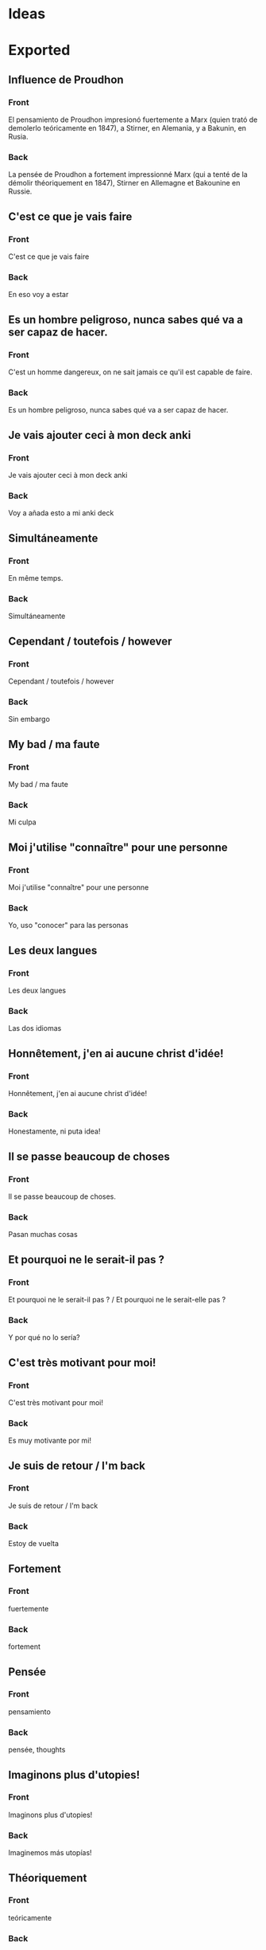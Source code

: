 #+startup: content indent
* Ideas
* Exported
** Influence de Proudhon
:PROPERTIES:
:ANKI_NOTE_TYPE: Basic
:ANKI_DECK: Español::Espagnol personnel
:ANKI_NOTE_ID: 1737940362934
:END:
*** Front
El pensamiento de Proudhon impresionó fuertemente a Marx (quien trató de demolerlo teóricamente en 1847), a Stirner, en Alemania, y a Bakunin, en Rusia.

*** Back
:PROPERTIES:
:ID:       56629549-3b74-4dd9-a1a4-98fc32c20d80
:END:
La pensée de Proudhon a fortement impressionné Marx (qui a tenté de la démolir théoriquement en 1847), Stirner en Allemagne et Bakounine en Russie.
** C'est ce que je vais faire
:PROPERTIES:
:ANKI_NOTE_TYPE: Basic
:ANKI_DECK: Español::Espagnol personnel
:ANKI_NOTE_ID: 1738343171354
:END:
*** Front
C'est ce que je vais faire
*** Back
En eso voy a estar
** Es un hombre peligroso, nunca sabes qué va a ser capaz de hacer.
:PROPERTIES:
:ANKI_NOTE_TYPE: Basic
:ANKI_DECK: Español::Espagnol personnel
:ANKI_NOTE_ID: 1738207150513
:END:
*** Front
C'est un homme dangereux, on ne sait jamais ce qu'il est capable de faire.
*** Back
Es un hombre peligroso, nunca sabes qué va a ser capaz de hacer.
** Je vais ajouter ceci à mon deck anki
:PROPERTIES:
:ANKI_NOTE_TYPE: Basic
:ANKI_DECK: Español::Espagnol personnel
:ANKI_NOTE_ID: 1738343171404
:END:
*** Front
Je vais ajouter ceci à mon deck anki
*** Back
Voy a añada esto a mi anki deck
** Simultáneamente
:PROPERTIES:
:ANKI_NOTE_TYPE: Basic
:ANKI_DECK: Español::Espagnol personnel
:ANKI_NOTE_ID: 1738200103380
:END:
*** Front
En même temps.
*** Back
Simultáneamente
** Cependant / toutefois / however
:PROPERTIES:
:ANKI_NOTE_TYPE: Basic
:ANKI_DECK: Español::Espagnol personnel
:ANKI_NOTE_ID: 1738343171429
:END:
*** Front
Cependant / toutefois / however
*** Back
Sin embargo
** My bad / ma faute
:PROPERTIES:
:ANKI_NOTE_TYPE: Basic
:ANKI_DECK: Español::Espagnol personnel
:ANKI_NOTE_ID: 1738343171453
:END:
*** Front
My bad / ma faute
*** Back
Mi culpa
** Moi j'utilise "connaître" pour une personne
:PROPERTIES:
:ANKI_NOTE_TYPE: Basic
:ANKI_DECK: Español::Espagnol personnel
:ANKI_NOTE_ID: 1738343171631
:END:
*** Front
Moi j'utilise "connaître" pour une personne
*** Back
Yo, uso "conocer" para las personas
** Les deux langues
:PROPERTIES:
:ANKI_NOTE_TYPE: Basic
:ANKI_DECK: Español::Espagnol personnel
:ANKI_NOTE_ID: 1738200103434
:END:
*** Front
Les deux langues
*** Back
Las dos idiomas
** Honnêtement, j'en ai aucune christ d'idée!
:PROPERTIES:
:ANKI_NOTE_TYPE: Basic
:ANKI_DECK: Español::Espagnol personnel
:ANKI_NOTE_ID: 1738343171653
:END:
*** Front
Honnêtement, j'en ai aucune christ d'idée!
*** Back
Honestamente, ni puta idea!
** Il se passe beaucoup de choses
:PROPERTIES:
:ANKI_NOTE_TYPE: Basic (and reversed card)
:ANKI_DECK: Español::Espagnol personnel
:ANKI_NOTE_ID: 1738168893003
:END:
*** Front
Il se passe beaucoup de choses.
*** Back
Pasan muchas cosas
** Et pourquoi ne le serait-il pas ?
:PROPERTIES:
:ANKI_NOTE_TYPE: Basic
:ANKI_DECK: Español::Espagnol personnel
:ANKI_NOTE_ID: 1738343171681
:END:
*** Front
Et pourquoi ne le serait-il pas ? / Et pourquoi ne le serait-elle pas ?
*** Back
Y por qué no lo sería?
** C'est très motivant pour moi!
:PROPERTIES:
:ANKI_NOTE_TYPE: Basic
:ANKI_DECK: Español::Espagnol personnel
:ANKI_NOTE_ID: 1738343171731
:END:
*** Front
C'est très motivant pour moi!
*** Back
Es muy motivante por mi!
** Je suis de retour / I'm back
:PROPERTIES:
:ANKI_NOTE_TYPE: Basic
:ANKI_DECK: Español::Espagnol personnel
:END:
*** Front
Je suis de retour / I'm back
*** Back
Estoy de vuelta
** Fortement
:PROPERTIES:
:ANKI_NOTE_TYPE: Basic (and reversed card)
:ANKI_DECK: Español::Espagnol personnel
:ANKI_NOTE_ID: 1737944322079
:END:
*** Front
fuertemente
*** Back
fortement
** Pensée
:PROPERTIES:
:ANKI_NOTE_TYPE: Basic
:ANKI_DECK: Español::Espagnol personnel
:ANKI_NOTE_ID: 1737944193727
:END:
*** Front
pensamiento
*** Back
pensée, thoughts
** Imaginons plus d'utopies!
:PROPERTIES:
:ANKI_NOTE_TYPE: Basic (and reversed card)
:ANKI_DECK: Español::Espagnol personnel
:ANKI_NOTE_ID: 1738169472915
:END:
*** Front
Imaginons plus d'utopies!
*** Back
Imaginemos más utopías!
** Théoriquement
:PROPERTIES:
:ANKI_NOTE_TYPE: Basic
:ANKI_NOTE_ID: 1737944321977
:ANKI_DECK: Español::Espagnol personnel
:END:
*** Front
teóricamente
*** Back
théoriquement
** Personne ne répond jamais quand on en a besoin.
:PROPERTIES:
:ANKI_NOTE_TYPE: Basic (and reversed card)
:ANKI_DECK: Español::Espagnol personnel
:ANKI_NOTE_ID: 1738200103483
:END:
*** Front
Personne ne répond jamais quand on en a besoin.
*** Back
Nunca responde nadie cuando lo necesitas.
** Démolir                                                            :ATTACH:
:PROPERTIES:
:ANKI_NOTE_TYPE: Basic
:ANKI_DECK: Español::Espagnol personnel
:ANKI_NOTE_ID: 1737944322029
:ID:       321e9581-dbcb-4b4b-8d70-fd5bf15c42ab
:END:
*** Front
demolerlo
*** Back
démolir
** Naturisme
:PROPERTIES:
:ANKI_NOTE_TYPE: Basic
:ANKI_DECK: Español::Espagnol personnel
:ANKI_NOTE_ID: 1737948086483
:END:
*** Front
El naturismo promovía un punto de vista ecologista, pequeñas comunas ecológicas, y más prominentemente el nudismo como una forma de evitar la artificialidad de la sociedad industrial de masas.
*** Back
Le naturisme a promu un point de vue écologique, de petites communes écologiques et, surtout, le nudisme comme moyen d'éviter l'artificialité de la société industrielle de masse.
** Point de vue
:PROPERTIES:
:ANKI_NOTE_TYPE: Basic
:ANKI_DECK: Español::Espagnol personnel
:ANKI_NOTE_ID: 1737948127902
:END:
*** Front
un punto de vista
*** Back
un point de vue
** Promouvoir
:PROPERTIES:
:ANKI_NOTE_TYPE: Basic
:ANKI_DECK: Español::Espagnol personnel
:ANKI_NOTE_ID: 1737948301979
:END:
*** Front
Promover
*** Back
Promouvoir
** A link has been copied on the clipboard
:PROPERTIES:
:ANKI_NOTE_TYPE: Basic
:ANKI_DECK: Español::Espagnol personnel
:ANKI_NOTE_ID: 1738302486312
:END:
*** Front
A link has been copied on the clipboard
*** Back
Se ha copiado un enlace en el portapapeles
** To take a look back
:PROPERTIES:
:ANKI_NOTE_TYPE: Basic
:ANKI_DECK: Español::Espagnol personnel
:ANKI_NOTE_ID: 1738302486360
:END:
*** Front
To take a look back
*** Back
A echar un vistazo hacia atrás
* Dispatch Shelf

